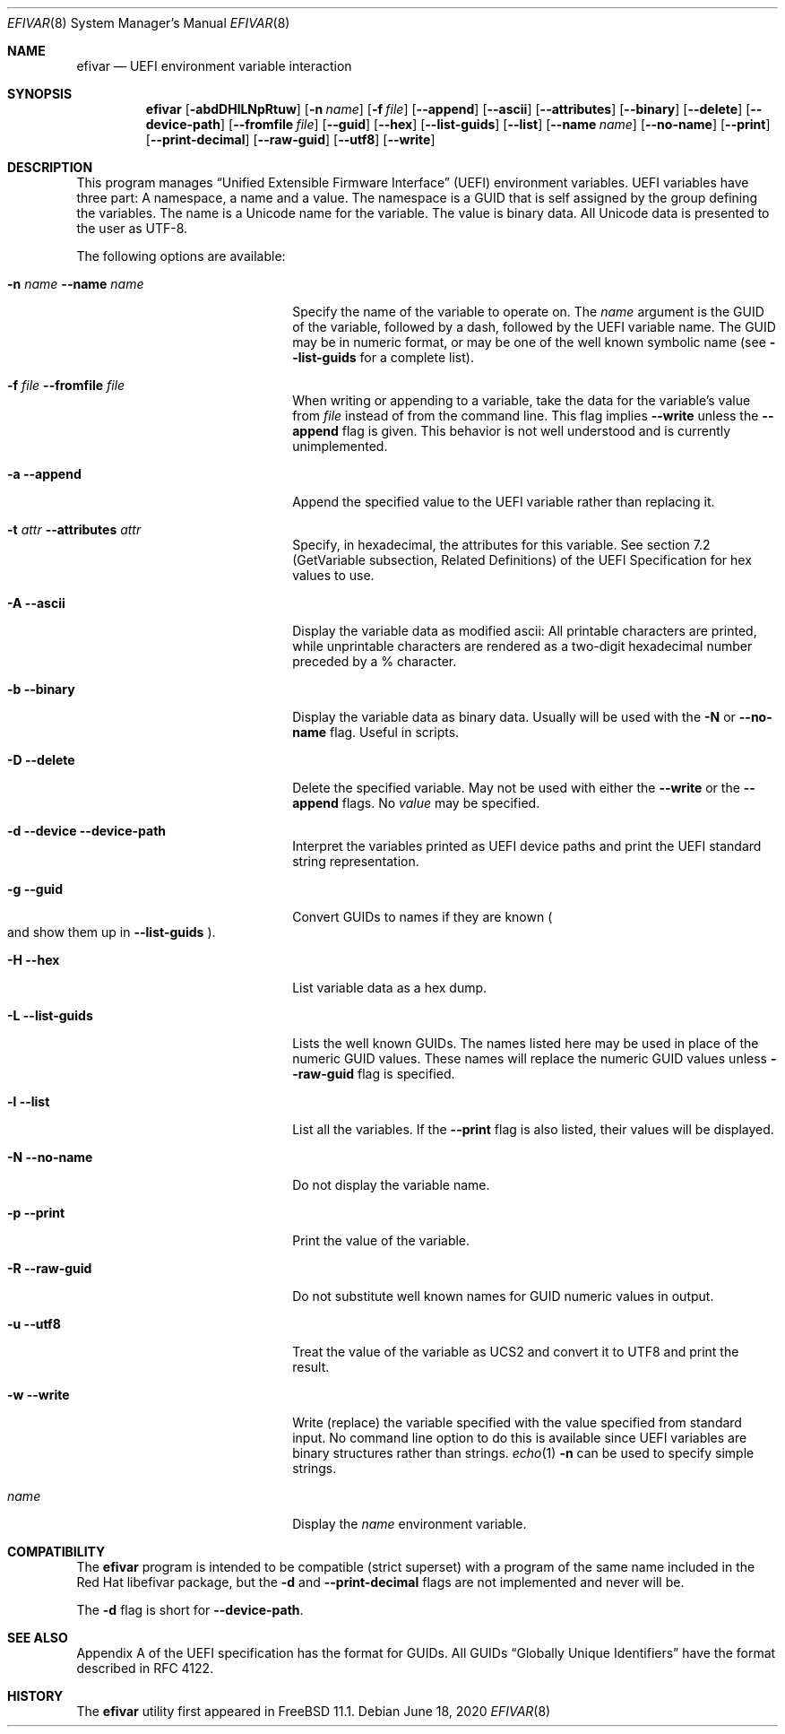 .\"
.\" Copyright (c) 2017 Netflix, Inc.
.\"
.\" Redistribution and use in source and binary forms, with or without
.\" modification, are permitted provided that the following conditions
.\" are met:
.\" 1. Redistributions of source code must retain the above copyright
.\"    notice, this list of conditions and the following disclaimer.
.\" 2. Redistributions in binary form must reproduce the above copyright
.\"    notice, this list of conditions and the following disclaimer in the
.\"    documentation and/or other materials provided with the distribution.
.\"
.\" THIS SOFTWARE IS PROVIDED BY THE AUTHOR AND CONTRIBUTORS ``AS IS'' AND
.\" ANY EXPRESS OR IMPLIED WARRANTIES, INCLUDING, BUT NOT LIMITED TO, THE
.\" IMPLIED WARRANTIES OF MERCHANTABILITY AND FITNESS FOR A PARTICULAR PURPOSE
.\" ARE DISCLAIMED.  IN NO EVENT SHALL THE AUTHOR OR CONTRIBUTORS BE LIABLE
.\" FOR ANY DIRECT, INDIRECT, INCIDENTAL, SPECIAL, EXEMPLARY, OR CONSEQUENTIAL
.\" DAMAGES (INCLUDING, BUT NOT LIMITED TO, PROCUREMENT OF SUBSTITUTE GOODS
.\" OR SERVICES; LOSS OF USE, DATA, OR PROFITS; OR BUSINESS INTERRUPTION)
.\" HOWEVER CAUSED AND ON ANY THEORY OF LIABILITY, WHETHER IN CONTRACT, STRICT
.\" LIABILITY, OR TORT (INCLUDING NEGLIGENCE OR OTHERWISE) ARISING IN ANY WAY
.\" OUT OF THE USE OF THIS SOFTWARE, EVEN IF ADVISED OF THE POSSIBILITY OF
.\" SUCH DAMAGE.
.\"
.\" $FreeBSD$
.\"
.Dd June 18, 2020
.Dt EFIVAR 8
.Os
.Sh NAME
.Nm efivar
.Nd UEFI environment variable interaction
.Sh SYNOPSIS
.Nm
.Op Fl abdDHlLNpRtuw
.Op Fl n Ar name
.Op Fl f Ar file
.Op Fl -append
.Op Fl -ascii
.Op Fl -attributes
.Op Fl -binary
.Op Fl -delete
.Op Fl -device-path
.Op Fl -fromfile Ar file
.Op Fl -guid
.Op Fl -hex
.Op Fl -list-guids
.Op Fl -list
.Op Fl -name Ar name
.Op Fl -no-name
.Op Fl -print
.Op Fl -print-decimal
.Op Fl -raw-guid
.Op Fl -utf8
.Op Fl -write
.Sh DESCRIPTION
This program manages
.Dq Unified Extensible Firmware Interface
.Pq UEFI
environment variables.
UEFI variables have three part: A namespace, a name and a value.
The namespace is a GUID that is self assigned by the group defining the
variables.
The name is a Unicode name for the variable.
The value is binary data.
All Unicode data is presented to the user as UTF-8.
.Pp
The following options are available:
.Bl -tag -width 20m
.It Fl n Ar name Fl -name Ar name
Specify the name of the variable to operate on.
The
.Ar name
argument is the GUID of the variable, followed by a dash, followed by the
UEFI variable name.
The GUID may be in numeric format, or may be one of the well known
symbolic name (see
.Fl -list-guids
for a complete list).
.It Fl f Ar file Fl -fromfile Ar file
When writing or appending to a variable, take the data for the
variable's value from
.Ar file
instead of from the command line.
This flag implies
.Fl -write
unless the
.Fl -append
flag is given.
This behavior is not well understood and is currently unimplemented.
.It Fl a Fl -append
Append the specified value to the UEFI variable rather than replacing
it.
.It Fl t Ar attr Fl -attributes Ar attr
Specify, in hexadecimal, the attributes for this
variable.
See section 7.2 (GetVariable subsection, Related Definitions) of the
UEFI Specification for hex values to use.
.It Fl A Fl -ascii
Display the variable data as modified ascii: All printable characters
are printed, while unprintable characters are rendered as a two-digit
hexadecimal number preceded by a % character.
.It Fl b Fl -binary
Display the variable data as binary data.
Usually will be used with the
.Fl N
or
.Fl -no-name
flag.
Useful in scripts.
.It Fl D Fl -delete
Delete the specified variable.
May not be used with either the
.Fl -write
or the
.Fl -append
flags.
No
.Ar value
may be specified.
.It Fl d Fl -device Fl -device-path
Interpret the variables printed as UEFI device paths and print the
UEFI standard string representation.
.It Fl g Fl -guid
Convert GUIDs to names if they are known
.Po and show them up in
.Fl -list-guids
.Pc .
.It Fl H Fl -hex
List variable data as a hex dump.
.It Fl L Fl -list-guids
Lists the well known GUIDs.
The names listed here may be used in place of the numeric GUID values.
These names will replace the numeric GUID values unless
.Fl -raw-guid
flag is specified.
.It Fl l Fl -list
List all the variables.
If the
.Fl -print
flag is also listed, their values will be displayed.
.It Fl N Fl -no-name
Do not display the variable name.
.It Fl p Fl -print
Print the value of the variable.
.It Fl R Fl -raw-guid
Do not substitute well known names for GUID numeric values in output.
.It Fl u Fl -utf8
Treat the value of the variable as UCS2 and convert it to UTF8 and
print the result.
.It Fl w Fl -write
Write (replace) the variable specified with the value specified from
standard input.
No command line option to do this is available since UEFI variables
are binary structures rather than strings.
.Xr echo 1
.Fl n
can be used to specify simple strings.
.It Ar name
Display the
.Ar name
environment variable.
.El
.Sh COMPATIBILITY
The
.Nm
program is intended to be compatible (strict superset) with a program
of the same name included in the Red Hat libefivar package,
but the
.Fl d
and
.Fl -print-decimal
flags are not implemented and never will be.
.Pp
The
.Fl d
flag is short for
.Fl -device-path .
.Sh SEE ALSO
Appendix A of the UEFI specification has the format for GUIDs.
All GUIDs
.Dq Globally Unique Identifiers
have the format described in RFC 4122.
.Sh HISTORY
The
.Nm
utility first appeared in
.Fx 11.1 .
